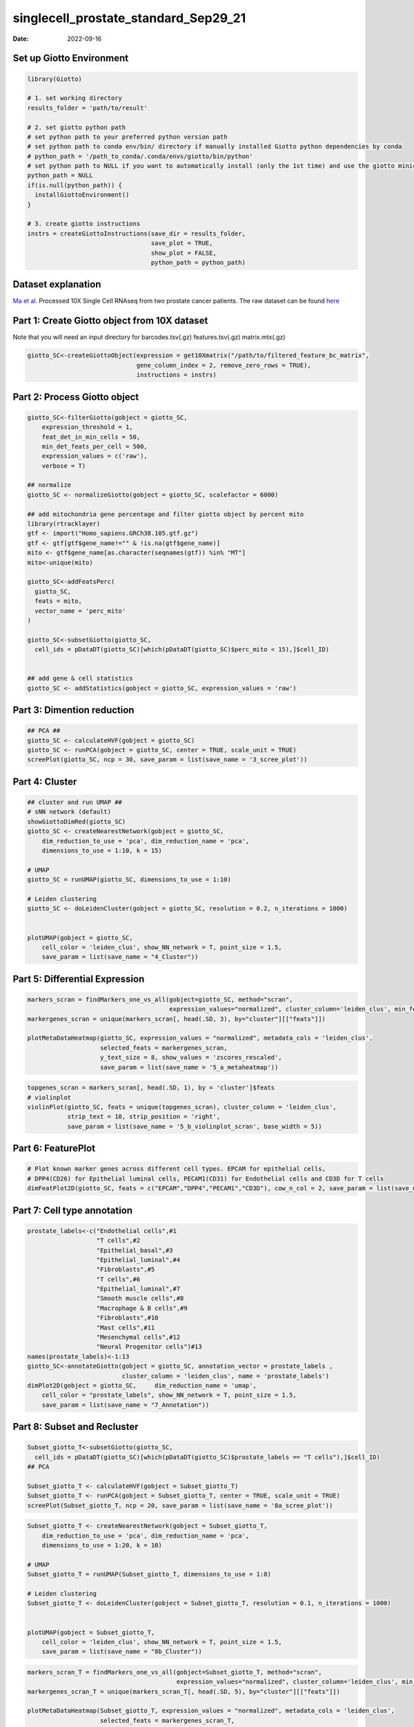 =====================================
singlecell_prostate_standard_Sep29_21
=====================================

:Date: 2022-09-16

Set up Giotto Environment
=========================

.. container:: cell

   .. code:: r

      library(Giotto)

      # 1. set working directory
      results_folder = 'path/to/result'

      # 2. set giotto python path
      # set python path to your preferred python version path
      # set python path to conda env/bin/ directory if manually installed Giotto python dependencies by conda
      # python_path = '/path_to_conda/.conda/envs/giotto/bin/python'
      # set python path to NULL if you want to automatically install (only the 1st time) and use the giotto miniconda environment
      python_path = NULL
      if(is.null(python_path)) {
        installGiottoEnvironment()
      }

      # 3. create giotto instructions
      instrs = createGiottoInstructions(save_dir = results_folder,
                                        save_plot = TRUE,
                                        show_plot = FALSE,
                                        python_path = python_path)

Dataset explanation
===================

`Ma et al. <https://pubmed.ncbi.nlm.nih.gov/33032611/>`__ Processed 10X
Single Cell RNAseq from two prostate cancer patients. The raw dataset
can be found
`here <https://www.ncbi.nlm.nih.gov/geo/query/acc.cgi?acc=GSE157703>`__

Part 1: Create Giotto object from 10X dataset
=============================================

Note that you will need an input directory for barcodes.tsv(.gz)
features.tsv(.gz) matrix.mtx(.gz)

.. container:: cell

   .. code:: r

      giotto_SC<-createGiottoObject(expression = get10Xmatrix("/path/to/filtered_feature_bc_matrix", 
                                    gene_column_index = 2, remove_zero_rows = TRUE),
                                    instructions = instrs)

Part 2: Process Giotto object
=============================

.. container:: cell

   .. code:: r

      giotto_SC<-filterGiotto(gobject = giotto_SC,
          expression_threshold = 1,
          feat_det_in_min_cells = 50,
          min_det_feats_per_cell = 500,
          expression_values = c('raw'),
          verbose = T)

      ## normalize
      giotto_SC <- normalizeGiotto(gobject = giotto_SC, scalefactor = 6000)

      ## add mitochondria gene percentage and filter giotto object by percent mito
      library(rtracklayer)
      gtf <- import("Homo_sapiens.GRCh38.105.gtf.gz")
      gtf <- gtf[gtf$gene_name!="" & !is.na(gtf$gene_name)]
      mito <- gtf$gene_name[as.character(seqnames(gtf)) %in% "MT"]
      mito<-unique(mito)

      giotto_SC<-addFeatsPerc(
        giotto_SC,
        feats = mito,
        vector_name = 'perc_mito'
      )

      giotto_SC<-subsetGiotto(giotto_SC,
        cell_ids = pDataDT(giotto_SC)[which(pDataDT(giotto_SC)$perc_mito < 15),]$cell_ID)


      ## add gene & cell statistics
      giotto_SC <- addStatistics(gobject = giotto_SC, expression_values = 'raw')

Part 3: Dimention reduction
===========================

.. container:: cell

   .. code:: r

      ## PCA ##
      giotto_SC <- calculateHVF(gobject = giotto_SC)
      giotto_SC <- runPCA(gobject = giotto_SC, center = TRUE, scale_unit = TRUE)
      screePlot(giotto_SC, ncp = 30, save_param = list(save_name = '3_scree_plot'))

.. image:: /images/images_pkgdown/singlecell_prostate_standard/vignette_sep29_2021/3_scree_plot.png
   :width: 50.0%

Part 4: Cluster
===============

.. container:: cell

   .. code:: r

      ## cluster and run UMAP ##
      # sNN network (default)
      showGiottoDimRed(giotto_SC)
      giotto_SC <- createNearestNetwork(gobject = giotto_SC,
          dim_reduction_to_use = 'pca', dim_reduction_name = 'pca',
          dimensions_to_use = 1:10, k = 15)

      # UMAP
      giotto_SC = runUMAP(giotto_SC, dimensions_to_use = 1:10)

      # Leiden clustering
      giotto_SC <- doLeidenCluster(gobject = giotto_SC, resolution = 0.2, n_iterations = 1000)


      plotUMAP(gobject = giotto_SC,
          cell_color = 'leiden_clus', show_NN_network = T, point_size = 1.5,
          save_param = list(save_name = "4_Cluster"))

.. image:: /images/images_pkgdown/singlecell_prostate_standard/vignette_sep29_2021/4_Cluster.png
   :width: 50.0%

Part 5: Differential Expression
===============================

.. container:: cell

   .. code:: r

      markers_scran = findMarkers_one_vs_all(gobject=giotto_SC, method="scran",
                                             expression_values="normalized", cluster_column='leiden_clus', min_feats=3)
      markergenes_scran = unique(markers_scran[, head(.SD, 3), by="cluster"][["feats"]])

      plotMetaDataHeatmap(giotto_SC, expression_values = "normalized", metadata_cols = 'leiden_clus', 
                          selected_feats = markergenes_scran,
                          y_text_size = 8, show_values = 'zscores_rescaled',
                          save_param = list(save_name = '5_a_metaheatmap'))

.. image:: /images/images_pkgdown/singlecell_prostate_standard/vignette_sep29_2021/5_a_metaheatmap.png
   :width: 50.0%

.. container:: cell

   .. code:: r

      topgenes_scran = markers_scran[, head(.SD, 1), by = 'cluster']$feats
      # violinplot
      violinPlot(giotto_SC, feats = unique(topgenes_scran), cluster_column = 'leiden_clus',
                 strip_text = 10, strip_position = 'right',
                 save_param = list(save_name = '5_b_violinplot_scran', base_width = 5))

.. image:: /images/images_pkgdown/singlecell_prostate_standard/vignette_sep29_2021/5_b_violinplot_scran.png
   :width: 50.0%

Part 6: FeaturePlot
===================

.. container:: cell

   .. code:: r

      # Plot known marker genes across different cell types. EPCAM for epithelial cells, 
      # DPP4(CD26) for Epithelial luminal cells, PECAM1(CD31) for Endothelial cells and CD3D for T cells
      dimFeatPlot2D(giotto_SC, feats = c("EPCAM","DPP4","PECAM1","CD3D"), cow_n_col = 2, save_param = list(save_name = "6_featureplot"))

.. image:: /images/images_pkgdown/singlecell_prostate_standard/vignette_sep29_2021/6_featureplot.png
   :width: 50.0%

Part 7: Cell type annotation
============================

.. container:: cell

   .. code:: r

      prostate_labels<-c("Endothelial cells",#1
                         "T cells",#2
                         "Epithelial_basal",#3
                         "Epithelial_luminal",#4
                         "Fibroblasts",#5
                         "T cells",#6
                         "Epithelial_luminal",#7
                         "Smooth muscle cells",#8
                         "Macrophage & B cells",#9
                         "Fibroblasts",#10
                         "Mast cells",#11
                         "Mesenchymal cells",#12
                         "Neural Progenitor cells")#13
      names(prostate_labels)<-1:13
      giotto_SC<-annotateGiotto(gobject = giotto_SC, annotation_vector = prostate_labels ,
                                cluster_column = 'leiden_clus', name = 'prostate_labels')
      dimPlot2D(gobject = giotto_SC,     dim_reduction_name = 'umap',
          cell_color = "prostate_labels", show_NN_network = T, point_size = 1.5,
          save_param = list(save_name = "7_Annotation"))

.. image:: /images/images_pkgdown/singlecell_prostate_standard/vignette_sep29_2021/7_Annotation.png
   :width: 50.0%

Part 8: Subset and Recluster
============================

.. container:: cell

   .. code:: r

      Subset_giotto_T<-subsetGiotto(giotto_SC,
        cell_ids = pDataDT(giotto_SC)[which(pDataDT(giotto_SC)$prostate_labels == "T cells"),]$cell_ID)
      ## PCA

      Subset_giotto_T <- calculateHVF(gobject = Subset_giotto_T)
      Subset_giotto_T <- runPCA(gobject = Subset_giotto_T, center = TRUE, scale_unit = TRUE)
      screePlot(Subset_giotto_T, ncp = 20, save_param = list(save_name = '8a_scree_plot'))

.. image:: /images/images_pkgdown/singlecell_prostate_standard/vignette_sep29_2021/8a_scree_plot.png
   :width: 50.0%

.. container:: cell

   .. code:: r

      Subset_giotto_T <- createNearestNetwork(gobject = Subset_giotto_T,
          dim_reduction_to_use = 'pca', dim_reduction_name = 'pca',
          dimensions_to_use = 1:20, k = 10)

      # UMAP
      Subset_giotto_T = runUMAP(Subset_giotto_T, dimensions_to_use = 1:8)

      # Leiden clustering
      Subset_giotto_T <- doLeidenCluster(gobject = Subset_giotto_T, resolution = 0.1, n_iterations = 1000)


      plotUMAP(gobject = Subset_giotto_T,
          cell_color = 'leiden_clus', show_NN_network = T, point_size = 1.5,
          save_param = list(save_name = "8b_Cluster"))

.. image:: /images/images_pkgdown/singlecell_prostate_standard/vignette_sep29_2021/8b_Cluster.png
   :width: 50.0%

.. container:: cell

   .. code:: r

      markers_scran_T = findMarkers_one_vs_all(gobject=Subset_giotto_T, method="scran",
                                               expression_values="normalized", cluster_column='leiden_clus', min_feats=3)
      markergenes_scran_T = unique(markers_scran_T[, head(.SD, 5), by="cluster"][["feats"]])

      plotMetaDataHeatmap(Subset_giotto_T, expression_values = "normalized", metadata_cols = 'leiden_clus', 
                          selected_feats = markergenes_scran_T,
                          y_text_size = 8, show_values = 'zscores_rescaled',
                          save_param = list(save_name = '8_c_metaheatmap'))

.. image:: /images/images_pkgdown/singlecell_prostate_standard/vignette_sep29_2021/8_c_metaheatmap.png
   :width: 50.0%

.. container:: cell

   .. code:: r

      T_labels<-c("Naive T cells",#1
                  "Tfh cells",#2
                  "CD8 T cells",#3
                  "NK T cells",#4
                  "CD4 T cells")#5
      names(T_labels)<-1:5
      Subset_giotto_T<-annotateGiotto(gobject = Subset_giotto_T, annotation_vector = T_labels ,
                                cluster_column = 'leiden_clus', name = 'subset_labels')
      dimPlot2D(gobject = Subset_giotto_T,     dim_reduction_name = 'umap',
          cell_color = "subset_labels", show_NN_network = T, point_size = 1.5,
          save_param = list(save_name = "8d_Annotation"))

.. image:: /images/images_pkgdown/singlecell_prostate_standard/vignette_sep29_2021/8d_Annotation.png
   :width: 50.0%
